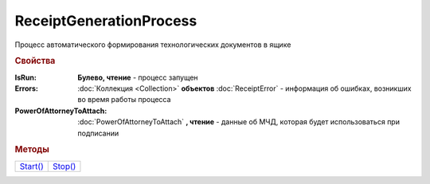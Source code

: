 ReceiptGenerationProcess
========================

Процесс автоматического формирования технологических документов в ящике

.. rubric:: Свойства

:IsRun:
  **Булево, чтение** - процесс запущен

:Errors:
  :doc:`Коллекция <Collection>` **объектов** :doc:`ReceiptError` - информация об ошибках, возникших во время работы процесса

:PowerOfAttorneyToAttach:
  :doc:`PowerOfAttorneyToAttach` **, чтение** - данные об МЧД, которая будет использоваться при подписании

  .. versionadded:: 5.37.0


.. rubric:: Методы

+-----------------------------------+----------------------------------+
| |ReceiptGenerationProcess-Start|_ | |ReceiptGenerationProcess-Stop|_ |
+-----------------------------------+----------------------------------+

.. |ReceiptGenerationProcess-Start| replace:: Start()
.. |ReceiptGenerationProcess-Stop| replace:: Stop()



.. _ReceiptGenerationProcess-Start:
.. method:: ReceiptGenerationProcess.Start()

  Запускает процесс формирования технологических документов



.. _ReceiptGenerationProcess-Stop:
.. method:: ReceiptGenerationProcess.Stop()

  Останавливает процесс формирования технологических документов


.. seealso:: :doc:`../HowTo/HowTo_invoice_docflow`
